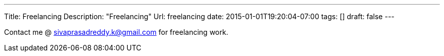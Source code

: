 ---
Title: Freelancing
Description: "Freelancing"
Url: freelancing
date: 2015-01-01T19:20:04-07:00
tags: []
draft: false
---

:source-highlighter: pygments
:pygments-linenums-mode: inline
:pygments-css: style


Contact me @ sivaprasadreddy.k@gmail.com for freelancing work.